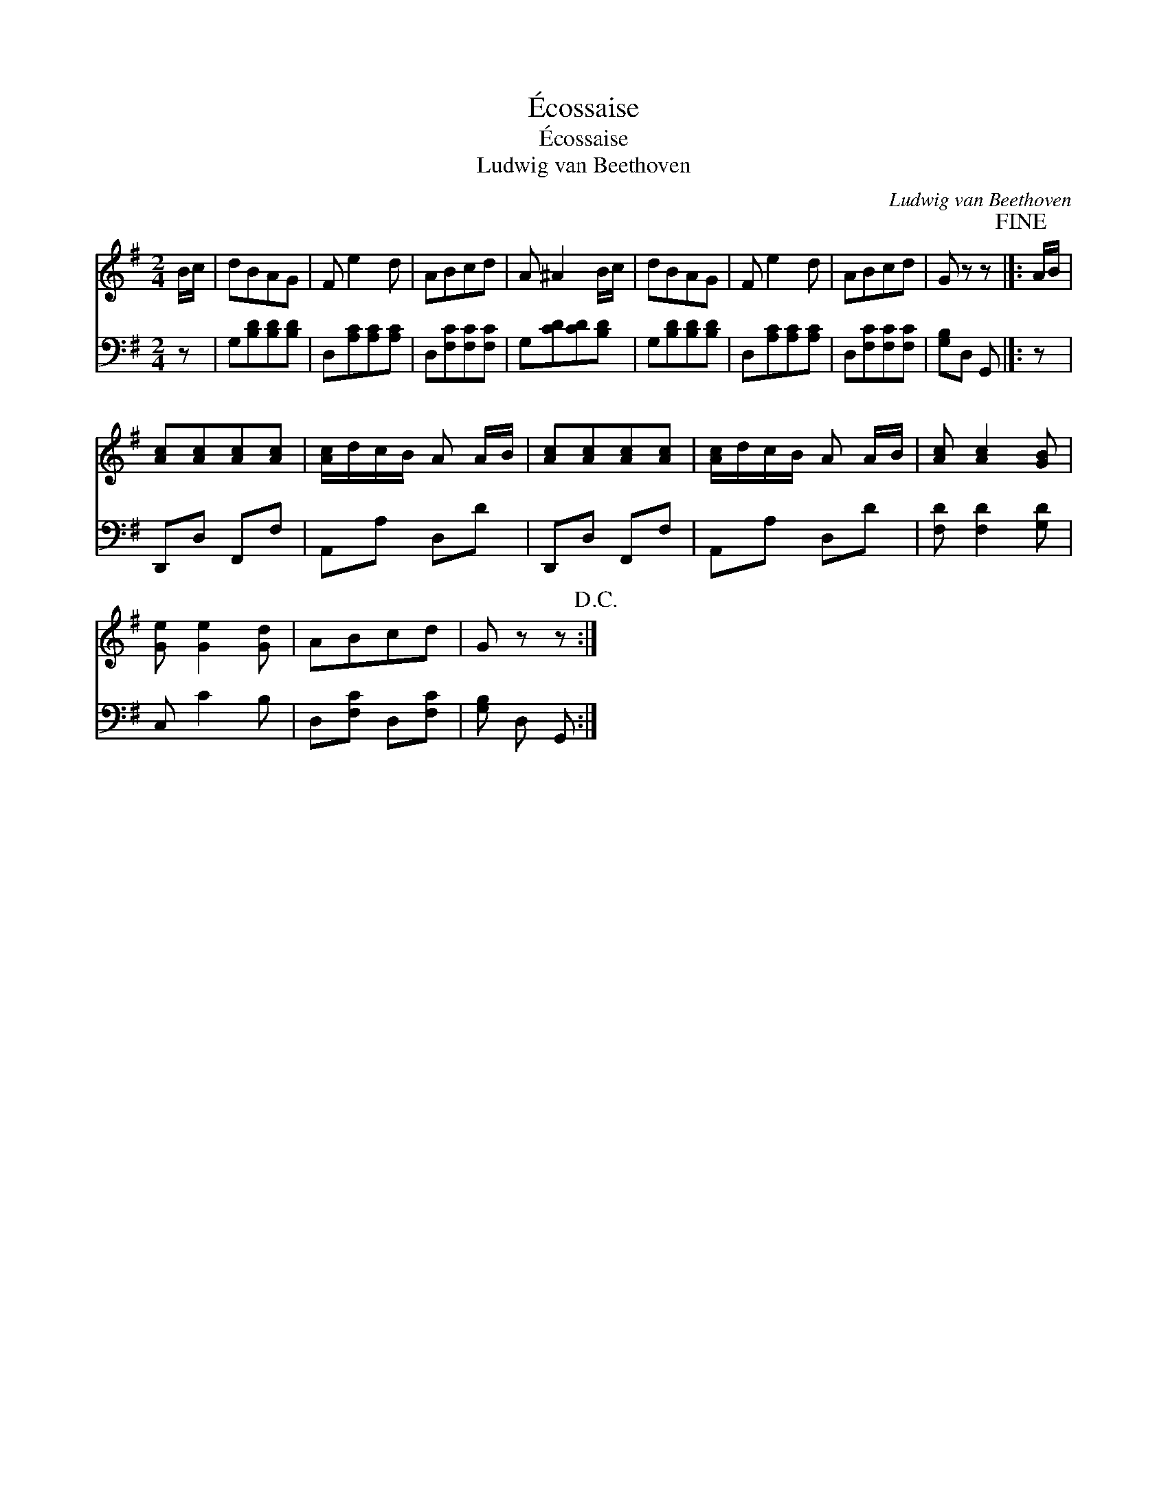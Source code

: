 X:1
T:\'Ecossaise
T:\'Ecossaise
T:Ludwig van Beethoven
C:Ludwig van Beethoven
%%score 1 2
L:1/8
M:2/4
K:G
V:1 treble 
V:2 bass 
V:1
 B/c/ | dBAG | F e2 d | ABcd | A ^A2 B/c/ | dBAG | F e2 d | ABcd | G z z!fine! |]: A/B/ | %10
 [Ac][Ac][Ac][Ac] | [Ac]/d/c/B/ A A/B/ | [Ac][Ac][Ac][Ac] | [Ac]/d/c/B/ A A/B/ | [Ac] [Ac]2 [GB] | %15
 [Ge] [Ge]2 [Gd] | ABcd | G z z!D.C.! :| %18
V:2
 z | G,[B,D][B,D][B,D] | D,[A,C][A,C][A,C] | D,[F,C][F,C][F,C] | G,[CD][CD][B,D] | %5
 G,[B,D][B,D][B,D] | D,[A,C][A,C][A,C] | D,[F,C][F,C][F,C] | [G,B,]D, G,, |]: z | D,,D, F,,F, | %11
 A,,A, D,D | D,,D, F,,F, | A,,A, D,D | [F,D] [F,D]2 [G,D] | C, C2 B, | D,[F,C] D,[F,C] | %17
 [G,B,] D, G,, :| %18

